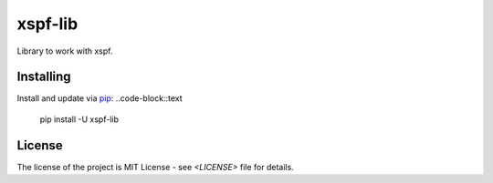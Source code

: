 ========
xspf-lib
========

Library to work with xspf.

Installing
----------
Install and update via `pip`_:
..code-block::text
    pip install -U xspf-lib


License
-------
The license of the project is MIT License - see `<LICENSE>` file for details.

.. _pip: https://pip.pypa.io/en/stable/quickstart
